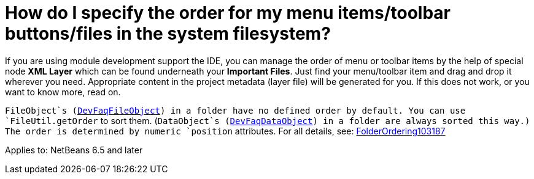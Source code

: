 // 
//     Licensed to the Apache Software Foundation (ASF) under one
//     or more contributor license agreements.  See the NOTICE file
//     distributed with this work for additional information
//     regarding copyright ownership.  The ASF licenses this file
//     to you under the Apache License, Version 2.0 (the
//     "License"); you may not use this file except in compliance
//     with the License.  You may obtain a copy of the License at
// 
//       http://www.apache.org/licenses/LICENSE-2.0
// 
//     Unless required by applicable law or agreed to in writing,
//     software distributed under the License is distributed on an
//     "AS IS" BASIS, WITHOUT WARRANTIES OR CONDITIONS OF ANY
//     KIND, either express or implied.  See the License for the
//     specific language governing permissions and limitations
//     under the License.
//

=  How do I specify the order for my menu items/toolbar buttons/files in the system filesystem?
:page-layout: wikidev
:page-tags: wiki, devfaq, needsreview
:jbake-status: published
:keywords: Apache NetBeans wiki DevFaqOrderAttributes
:description: Apache NetBeans wiki DevFaqOrderAttributes
:toc: left
:toc-title:
:page-syntax: true
:page-wikidevsection: _configuration_how_modules_install_things
:page-position: 11
:page-aliases: ROOT:wiki/DevFaqOrderAttributes.adoc

If you are using module development support the IDE,
you can manage the order of menu or toolbar items
by the help of special node *XML Layer*
which can be found underneath your *Important Files*.
Just find your menu/toolbar item and drag and drop it wherever you need.
Appropriate content in the project metadata (layer file) will be generated for you.
If this does not work, or you want to know more, read on.

`FileObject`s (xref:./DevFaqFileObject.adoc[DevFaqFileObject]) in a folder have no defined order by default.
You can use `FileUtil.getOrder` to sort them.
(`DataObject`s (xref:./DevFaqDataObject.adoc[DevFaqDataObject]) in a folder are always sorted this way.)
The order is determined by numeric `position` attributes.
For all details, see: xref:wiki::wiki/FolderOrdering103187.adoc[FolderOrdering103187]


Applies to: NetBeans 6.5 and later
